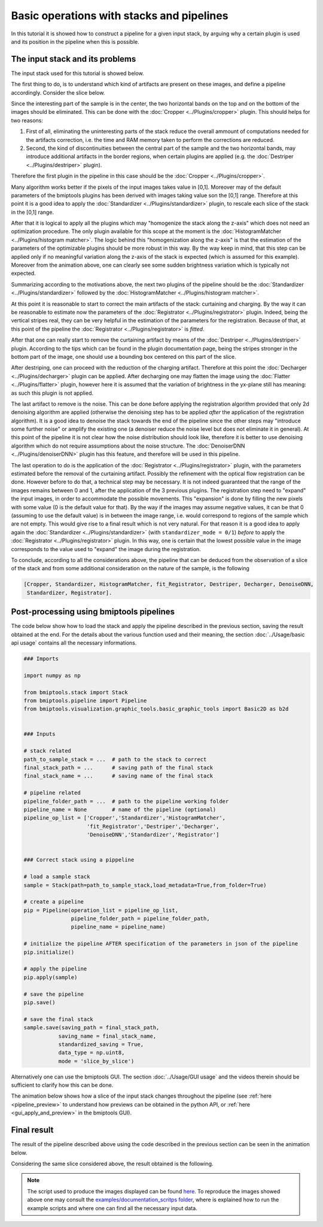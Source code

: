 ==========================================
Basic operations with stacks and pipelines
==========================================

In this tutorial it is showed how to construct a pipeline for a given input stack, by arguing why a certain plugin is
used and its position in the pipeline when this is possible.


The input stack and its problems
================================


The input stack used for this tutorial is showed below.

.. image:: ../_images/Miscellaneous/basic_stack-pipeline/input_stack.gif
   :class: align-left
   :width: 4000px
   :height: 3000px
   :scale: 20

The first thing to do, is to understand which kind of artifacts are present on these images, and define a pipeline
accordingly. Consider the slice below.

.. image:: ../_images/Miscellaneous/basic_stack-pipeline/input_slice.png
   :class: align-left
   :width: 4000px
   :height: 3000px
   :scale: 20

Since the interesting part of the sample is in the center, the two horizontal bands on the top and on the bottom of the
images should be eliminated. This can be done with the :doc:`Cropper <../Plugins/cropper>` plugin. This should helps
for two reasons:

1. First of all, eliminating the uninteresting parts of the stack reduce the overall ammount of computations needed
   for the artifacts correction, i.e. the time and RAM memory taken to perform the corrections are reduced.

2. Second, the kind of discontinuities between the central part of the sample and the two horizontal bands, may
   introduce additional artifacts in the border regions, when certain plugins are applied (e.g. the
   :doc:`Destriper <../Plugins/destriper>` plugin).

Therefore the first plugin in the pipeline in this case should be the :doc:`Cropper <../Plugins/cropper>`.

Many algorithm works better if the pixels of the input images takes value in [0,1]. Moreover may of the default
parameters of the bmiptools plugins has been derived with images taking value son the [0,1] range. Therefore at this
point it is a good idea to apply the :doc:`Standardizer <../Plugins/standardizer>` plugin, to rescale each slice of the
stack in the [0,1] range.

After that it is logical to apply all the plugins which may "homogenize the stack along the z-axis" which does not
need an optimization procedure. The only plugin available for this scope at the moment is the
:doc:`HistogramMatcher <../Plugins/histogram matcher>`. The logic behind this "homogenization along the z-axis" is that
the estimation of the parameters of the optimizable plugins should be more robust in this way. By the way keep in mind,
that this step can be  applied only if no meaningful variation along the z-axis of the stack is expected (which is
assumed for this example). Moreover from the animation above, one can clearly see some sudden brightness variation which
is typically not expected.

Summarizing according to the motivations above, the next two plugins of the pipeline should be the
:doc:`Standardizer <../Plugins/standardizer>` followed by the :doc:`HistogramMatcher <../Plugins/histogram matcher>`.

At this point it is reasonable to start to correct the main artifacts of the stack: curtaining and charging. By the
way it can be reasonable to estimate now the parameters of the :doc:`Registrator <../Plugins/registrator>` plugin.
Indeed, being the vertical stripes real, they can be very helpful in the estimation of the parameters for the
registration. Because of that, at this point of the pipeline the :doc:`Registrator <../Plugins/registrator>` is
*fitted*.

After that one can really start to remove the curtaining artifact by means of the
:doc:`Destriper <../Plugins/destriper>` plugin. According to the tips which can be found in the plugin documentation
page, being the stripes stronger in the bottom part of the image, one should use a bounding box centered on this part
of the slice.

After destriping, one can proceed with the reduction of the charging artifact. Therefore at this point the
:doc:`Decharger <../Plugins/decharger>` plugin can be applied. After decharging one may flatten the image using the
:doc:`Flatter <../Plugins/flatter>` plugin, however here it is assumed that the variation of brightness in the yx-plane
still has meaning: as such this plugin is not applied.

The last artifact to remove is the noise. This can be done before applying the registration algorithm provided that only
2d denoising algorithm are applied (otherwise the denoising step has to be applied *after* the application of the
registration algorithm). It is a good idea to denoise the stack towards the end of the pipeline since the other steps
may "introduce some further noise" or amplify the existing one (a denoiser reduce the noise level but does not eliminate
it in general). At this point of the pipeline it is not clear how the noise distribution should look like, therefore it
is better to use denoising algorithm which do not require assumptions about the noise structure. The :doc:`DenoiserDNN
<../Plugins/denoiserDNN>` plugin has this feature, and therefore will be used in this pipeline.

The last operation to do is the application of the :doc:`Registrator <../Plugins/registrator>` plugin, with the
parameters estimated before the removal of the curtaining artifact. Possibly the refinement with the optical flow
registration can be done. However before to do that, a technical step may be necessary. It is not indeed guaranteed that
the range of the images remains between 0 and 1, after the application of the 3 previous plugins. The registration step
need to "expand" the input images, in order to accommodate the possible movements. This "expansion" is done by filling
the new pixels with some value (0 is the default value for that). By the way if the images may assume negative values,
it can be that 0 (assuming to use the default value) is in between the image range, i.e. would correspond to regions
of the sample which are not empty. This would give rise to a final result which is not very natural. For that reason it
is a good idea to apply again the :doc:`Standardizer <../Plugins/standardizer>` (with ``standardizer_mode = 0/1``)
*before* to apply the :doc:`Registrator <../Plugins/registrator>` plugin. In this way, one is certain that the lowest
possible value in the image corresponds to the value used to "expand" the image during the registration.

To conclude, according to all the considerations above, the pipeline that can be deduced from the observation of a
slice of the stack and from some additional consideration on the nature of the sample, is the following


.. code-block::

    [Cropper, Standardizer, HistogramMatcher, fit_Registrator, Destriper, Decharger, DenoiseDNN,
     Standardizer, Registrator].



Post-processing using bmiptools pipelines
=========================================


The code below show how to load the stack and apply the pipeline described in the previous section, saving the
result obtained at the end. For the details about the various function used and their meaning, the section
:doc:`../Usage/basic api usage` contains all the necessary informations.


.. code-block::

    ### Imports

    import numpy as np

    from bmiptools.stack import Stack
    from bmiptools.pipeline import Pipeline
    from bmiptools.visualization.graphic_tools.basic_graphic_tools import Basic2D as b2d


    ### Inputs

    # stack related
    path_to_sample_stack = ...  # path to the stack to correct
    final_stack_path = ...      # saving path of the final stack
    final_stack_name = ...      # saving name of the final stack

    # pipeline related
    pipeline_folder_path = ...  # path to the pipeline working folder
    pipeline_name = None        # name of the pipeline (optional)
    pipeline_op_list = ['Cropper','Standardizer','HistogramMatcher',
                        'fit_Registrator','Destriper','Decharger',
                        'DenoiseDNN','Standardizer','Registrator']


    ### Correct stack using a pippeline

    # load a sample stack
    sample = Stack(path=path_to_sample_stack,load_metadata=True,from_folder=True)

    # create a pipeline
    pip = Pipeline(operation_list = pipeline_op_list,
                   pipeline_folder_path = pipeline_folder_path,
                   pipeline_name = pipeline_name)

    # initialize the pipeline AFTER specification of the parameters in json of the pipeline
    pip.initialize()

    # apply the pipeline
    pip.apply(sample)

    # save the pipeline
    pip.save()

    # save the final stack
    sample.save(saving_path = final_stack_path,
               saving_name = final_stack_name,
               standardized_saving = True,
               data_type = np.uint8,
               mode = 'slice_by_slice')


Alternatively one can use the bmiptools GUI. The section :doc:`../Usage/GUI usage` and the videos therein should be
sufficient to clarify how this can be done.

The animation below shows how a slice of the input stack changes throughout the pipeline (see
:ref:`here <pipeline_preview>` to understand how previews can be obtained in the python API, or
:ref:`here <gui_apply_and_preview>` in the bmiptools GUI).


.. image:: ../_images/Miscellaneous/basic_stack-pipeline/pipeline_animation.gif
   :class: align-left
   :width: 710px
   :height: 564px
   :scale: 100


Final result
============


The result of the pipeline described above using the code described in the previous section can be seen in the animation
below.


.. image:: ../_images/Miscellaneous/basic_stack-pipeline/processed_stack.gif
   :class: align-left
   :width: 4000px
   :height: 3000px
   :scale: 20


Considering the same slice considered above, the result obtained is the following.


.. image:: ../_images/Miscellaneous/basic_stack-pipeline/processed_slice.png
   :class: align-left
   :width: 4000px
   :height: 3000px
   :scale: 20


.. note::

   The script used to produce the images displayed can be found `here <https://gitlab.mpikg.mpg.de/curcuraci/bmiptools
   /-/tree/master/examples/documentation_scripts/Miscellaneous/basic_stack-pipeline>`_. To reproduce the images showed
   above one may consult the `examples/documentation_scritps folder <https://gitlab.mpikg.mpg.de/curcuraci/bmiptools/-/
   tree/master/examples/documentation_scripts>`_, where is explained how to run the example scripts and where one can
   find all the necessary input data.